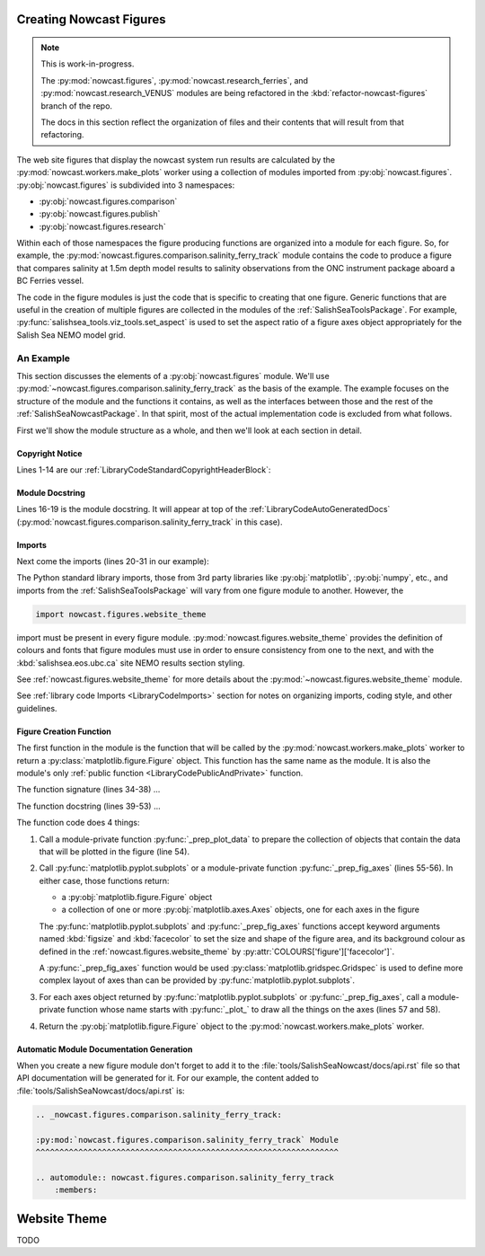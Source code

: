 .. Copyright 2013-2016 The Salish Sea MEOPAR contributors
.. and The University of British Columbia
..
.. Licensed under the Apache License, Version 2.0 (the "License");
.. you may not use this file except in compliance with the License.
.. You may obtain a copy of the License at
..
..    http://www.apache.org/licenses/LICENSE-2.0
..
.. Unless required by applicable law or agreed to in writing, software
.. distributed under the License is distributed on an "AS IS" BASIS,
.. WITHOUT WARRANTIES OR CONDITIONS OF ANY KIND, either express or implied.
.. See the License for the specific language governing permissions and
.. limitations under the License.


.. _CreatingNowcastFigures:

Creating Nowcast Figures
========================

.. note::
    This is work-in-progress.

    The :py:mod:`nowcast.figures`,
    :py:mod:`nowcast.research_ferries`,
    and :py:mod:`nowcast.research_VENUS` modules are being refactored in the :kbd:`refactor-nowcast-figures` branch of the repo.

    The docs in this section reflect the organization of files and their contents that will result from that refactoring.

The web site figures that display the nowcast system run results are calculated by the :py:mod:`nowcast.workers.make_plots` worker using a collection of modules imported from :py:obj:`nowcast.figures`.
:py:obj:`nowcast.figures` is subdivided into 3 namespaces:

* :py:obj:`nowcast.figures.comparison`
* :py:obj:`nowcast.figures.publish`
* :py:obj:`nowcast.figures.research`

Within each of those namespaces the figure producing functions are organized into a module for each figure.
So,
for example,
the :py:mod:`nowcast.figures.comparison.salinity_ferry_track` module contains the code to produce a figure that compares salinity at 1.5m depth model results to
salinity observations from the ONC instrument package aboard a BC Ferries
vessel.

The code in the figure modules is just the code that is specific to creating that one figure.
Generic functions that are useful in the creation of multiple figures are collected in the modules of the :ref:`SalishSeaToolsPackage`.
For example,
:py:func:`salishsea_tools.viz_tools.set_aspect` is used to set the aspect ratio of a figure axes object appropriately for the Salish Sea NEMO model grid.


.. _NowcastFigureExample:

An Example
----------

This section discusses the elements of a :py:obj:`nowcast.figures` module.
We'll use :py:mod:`~nowcast.figures.comparison.salinity_ferry_track` as the basis of the example.
The example focuses on the structure of the module and the functions it contains,
as well as the interfaces between those and the rest of the :ref:`SalishSeaNowcastPackage`.
In that spirit,
most of the actual implementation code is excluded from what follows.

First we'll show the module structure as a whole,
and then we'll look at each section in detail.

.. code-block:: python
    :linenos:

    # Copyright 2013-2016 The Salish Sea MEOPAR contributors
    # and The University of British Columbia

    # Licensed under the Apache License, Version 2.0 (the "License");
    # you may not use this file except in compliance with the License.
    # You may obtain a copy of the License at

    #    http://www.apache.org/licenses/LICENSE-2.0

    # Unless required by applicable law or agreed to in writing, software
    # distributed under the License is distributed on an "AS IS" BASIS,
    # WITHOUT WARRANTIES OR CONDITIONS OF ANY KIND, either express or implied.
    # See the License for the specific language governing permissions and
    # limitations under the License.

    """Produce a figure that compares salinity at 1.5m depth model results to
    salinity observations from the ONC instrument package aboard a BC Ferries
    vessel.
    """
    from collections import namedtuple

    import matplotlib.pyplot as plt
    import numpy as np

    from salishsea_tools import (
        nc_tools,
        teos_tools,
        viz_tools,
    )

    import nowcast.figures.website_theme


    def salinity_ferry_track(
        grid_T_hr,
        figsize=(20, 7.5),
        theme=nowcast.figures.website_theme,
    ):
        """Plot salinity comparison of 1.5m depth model results to
        salinity observations from the ONC instrument package aboard a BC Ferries
        vessel as well as ferry route with model salinity distribution.

        :arg grid_T_hr:
        :type grid_T_hr: :py:class:`netCDF4.Dataset`

        :arg 2-tuple figsize: Figure size (width, height) in inches.

        :arg theme: Module-like object that defines the style elements for the
                    figure. See :py:mod:`nowcast.figures.website_theme` for an
                    example.

        :returns: :py:class:`matplotlib.figure.Figure`
        """
        lons, lats, sal_model, sal_obs = _prep_plot_data(grid_T_hr)
        fig, (ax_comp, ax_sal_map) = plt.subplots(
            1, 2, figsize=figsize, facecolor=theme.COLOURS['figure']['facecolor'])
        _plot_salinity_map(ax_sal_map, lons, lats, sal_model, sal_obs, theme)
        # _plot_salinity_comparison(ax_comp, sal_model, sal_obs, theme)
        return fig


    def _prep_plot_data(grid_T_hr):
        si, ei = 200, 610
        sj, ej = 20, 370
        lons = grid_T_hr.variables['nav_lon'][si:ei, sj:ej]
        lats = grid_T_hr.variables['nav_lat'][si:ei, sj:ej]
        model_depth_level = 1  # 1.5 m
        ## TODO: model time step for salinity contour map should be calculated from
        ##       ferry route time
        model_time_step = 3  # 02:30 UTC
        sal_hr = grid_T_hr.variables['vosaline']
        ## TODO: Use mesh mask instead of 0 for masking
        sal_masked = np.ma.masked_values(
            sal_hr[model_time_step, model_depth_level, si:ei, sj:ej], 0)
        timestamped_sal = namedtuple('timestamped_sal', 'salinity, timestamp')
        sal_model = timestamped_sal(
            teos_tools.psu_teos(sal_masked),
            nc_tools.timestamp(grid_T_hr, model_time_step))
        return lons, lats, sal_model, None


    def _plot_salinity_map(ax, lons, lats, sal_model, sal_obs, theme):
      ax.set_axis_bgcolor(theme.COLOURS['contour mesh']['land'])
      cmap = plt.get_cmap('plasma')
      contour_levels = 20
      mesh = ax.contourf(
          lons, lats, sal_model.salinity, contour_levels, cmap=cmap)
      cbar = plt.colorbar(mesh, ax=ax, shrink=0.965)
      # Plot ferry track
      ## TODO: Handle sal_obs data structure
      # ax.plot(sal_obs, color='black', linewidth=4)
      _salinity_map_place_markers(ax, theme)
      # Format the axes and make it pretty
      _salinity_map_axis_labels(ax, sal_model, theme)
      _salinity_map_cbar_labels(cbar, theme)
      _salinity_map_set_view(ax, lats)


    def _salinity_map_place_markers(ax, theme):
      ...


    def _salinity_map_axis_labels(ax, sal_model, theme):
      ...


    def _salinity_map_cbar_labels(cbar, theme):
      ...


    def _salinity_map_set_view(ax, lats):
      ...


    def _plot_salinity_comparison(ax, sal_model, sal_obs, theme):
      # plot observations for ferry crossing
      # plot model results from time steps that "bracket" observations
      # Format the axes and make it pretty
      _salinity_comparison_axis_labels(ax, theme)
      _salinity_comparison_set_view(ax)


    def _salinity_comparison_axis_labels(ax, theme):
      ...


    def _salinity_comparison_set_view(ax):
      ...


Copyright Notice
^^^^^^^^^^^^^^^^

Lines 1-14 are our :ref:`LibraryCodeStandardCopyrightHeaderBlock`:

.. code-block:: python
    :linenos:
    :lineno-start: 1

    # Copyright 2013-2016 The Salish Sea MEOPAR contributors
    # and The University of British Columbia

    # Licensed under the Apache License, Version 2.0 (the "License");
    # you may not use this file except in compliance with the License.
    # You may obtain a copy of the License at

    #    http://www.apache.org/licenses/LICENSE-2.0

    # Unless required by applicable law or agreed to in writing, software
    # distributed under the License is distributed on an "AS IS" BASIS,
    # WITHOUT WARRANTIES OR CONDITIONS OF ANY KIND, either express or implied.
    # See the License for the specific language governing permissions and
    # limitations under the License.


Module Docstring
^^^^^^^^^^^^^^^^

Lines 16-19 is the module docstring.
It will appear at top of the :ref:`LibraryCodeAutoGeneratedDocs`
(:py:mod:`nowcast.figures.comparison.salinity_ferry_track` in this case).

.. code-block:: python
    :linenos:
    :lineno-start: 16

    """Produce a figure that compares salinity at 1.5m depth model results to
    salinity observations from the ONC instrument package aboard a BC Ferries
    vessel.
    """


Imports
^^^^^^^

Next come the imports
(lines 20-31 in our example):

.. code-block:: python
    :linenos:
    :lineno-start: 20

    from collections import namedtuple

    import matplotlib.pyplot as plt
    import numpy as np

    from salishsea_tools import (
        nc_tools,
        teos_tools,
        viz_tools,
    )

    import nowcast.figures.website_theme

The Python standard library imports,
those from 3rd party libraries like :py:obj:`matplotlib`,
:py:obj:`numpy`,
etc.,
and imports from the :ref:`SalishSeaToolsPackage` will vary from one figure module to another.
However,
the

.. code-block:: python

    import nowcast.figures.website_theme

import must be present in every figure module.
:py:mod:`nowcast.figures.website_theme` provides the definition of colours and fonts that figure modules must use in order to ensure consistency from one to the next,
and with the :kbd:`salishsea.eos.ubc.ca` site NEMO results section styling.

See :ref:`nowcast.figures.website_theme` for more details about the :py:mod:`~nowcast.figures.website_theme` module.

See :ref:`library code Imports <LibraryCodeImports>` section for notes on organizing imports,
coding style,
and other guidelines.


Figure Creation Function
^^^^^^^^^^^^^^^^^^^^^^^^

The first function in the module is the function that will be called by the :py:mod:`nowcast.workers.make_plots` worker to return a :py:class:`matplotlib.figure.Figure` object.
This function has the same name as the module.
It is also the module's only :ref:`public function <LibraryCodePublicAndPrivate>` function.

.. code-block:: python
    :linenos:
    :lineno-start: 34

    def salinity_ferry_track(
        grid_T_hr,
        figsize=(20, 7.5),
        theme=nowcast.figures.website_theme,
    ):
        """Plot salinity comparison of 1.5m depth model results to
        salinity observations from the ONC instrument package aboard a BC Ferries
        vessel as well as ferry route with model salinity distribution.

        :arg grid_T_hr:
        :type grid_T_hr: :py:class:`netCDF4.Dataset`

        :arg 2-tuple figsize: Figure size (width, height) in inches.

        :arg theme: Module-like object that defines the style elements for the
                    figure. See :py:mod:`nowcast.figures.website_theme` for an
                    example.

        :returns: :py:class:`matplotlib.figure.Figure`
        """
        lons, lats, sal_model, sal_obs = _prep_plot_data(grid_T_hr)
        fig, (ax_comp, ax_sal_map) = plt.subplots(
            1, 2, figsize=figsize, facecolor=theme.COLOURS['figure']['facecolor'])
        _plot_salinity_map(ax_sal_map, lons, lats, sal_model, sal_obs, theme)
        _plot_salinity_comparison(ax_comp, sal_model, sal_obs, theme)
        return fig

The function signature
(lines 34-38)
...

The function docstring
(lines 39-53)
...

The function code does 4 things:

1. Call a module-private function :py:func:`_prep_plot_data` to prepare the collection of objects that contain the data that will be plotted in the figure
   (line 54).

2. Call :py:func:`matplotlib.pyplot.subplots` or a module-private function :py:func:`_prep_fig_axes`
   (lines 55-56).
   In either case,
   those functions return:

   * a :py:obj:`matplotlib.figure.Figure` object
   * a collection of one or more :py:obj:`matplotlib.axes.Axes` objects,
     one for each axes in the figure

   The :py:func:`matplotlib.pyplot.subplots` and :py:func:`_prep_fig_axes` functions accept keyword arguments named :kbd:`figsize` and :kbd:`facecolor` to set the size and shape of the figure area,
   and its background colour as defined in the :ref:`nowcast.figures.website_theme` by :py:attr:`COLOURS['figure']['facecolor']`.

   A :py:func:`_prep_fig_axes` function would be used :py:class:`matplotlib.gridspec.Gridspec` is used to define more complex layout of axes than can be provided by :py:func:`matplotlib.pyplot.subplots`.

3. For each axes object returned by :py:func:`matplotlib.pyplot.subplots` or :py:func:`_prep_fig_axes`,
   call a module-private function whose name starts with :py:func:`_plot_` to draw all the things on the axes
   (lines 57 and 58).

4. Return the :py:obj:`matplotlib.figure.Figure` object to the :py:mod:`nowcast.workers.make_plots` worker.


Automatic Module Documentation Generation
^^^^^^^^^^^^^^^^^^^^^^^^^^^^^^^^^^^^^^^^^

When you create a new figure module don't forget to add it to the :file:`tools/SalishSeaNowcast/docs/api.rst` file so that API documentation will be generated for it.
For our example,
the content added to :file:`tools/SalishSeaNowcast/docs/api.rst` is:

.. code-block:: restructuredtext

    .. _nowcast.figures.comparison.salinity_ferry_track:

    :py:mod:`nowcast.figures.comparison.salinity_ferry_track` Module
    ^^^^^^^^^^^^^^^^^^^^^^^^^^^^^^^^^^^^^^^^^^^^^^^^^^^^^^^^^^^^^^^^

    .. automodule:: nowcast.figures.comparison.salinity_ferry_track
        :members:



.. _nowcast.figures.website_theme:

Website Theme
=============

TODO
